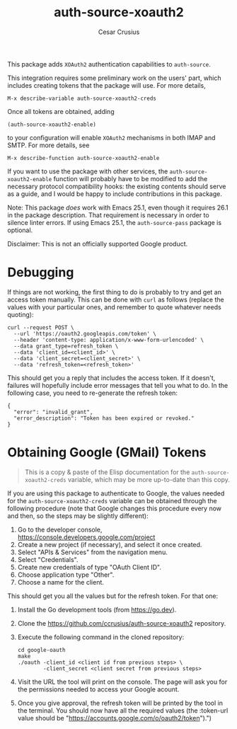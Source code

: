 #+TITLE: auth-source-xoauth2
#+AUTHOR: Cesar Crusius
#+OPTIONS: num:nil

[[http://melpa.org/#/auth-source-xoauth2][http://melpa.org/packages/auth-source-xoauth2-badge.svg]]

This package adds =XOAuth2= authentication capabilities to ~auth-source~.

This integration requires some preliminary work on the users' part, which
includes creating tokens that the package will use. For more details,

#+BEGIN_EXAMPLE
M-x describe-variable auth-source-xoauth2-creds
#+END_EXAMPLE

Once all tokens are obtained, adding

#+BEGIN_EXAMPLE
(auth-source-xoauth2-enable)
#+END_EXAMPLE

to your configuration will enable =XOAuth2= mechanisms in both IMAP and SMTP.
For more details, see

#+BEGIN_EXAMPLE
M-x describe-function auth-source-xoauth2-enable
#+END_EXAMPLE

If you want to use the package with other services, the
~auth-source-xoauth2-enable~ function will probably have to be modified to add
the necessary protocol compatibility hooks: the existing contents should serve
as a guide, and I would be happy to include contributions in this package.

Note: This package /does/ work with Emacs 25.1, even though it requires 26.1 in
the package description. That requirement is necessary in order to silence
linter errors. If using Emacs 25.1, the ~auth-source-pass~ package is optional.

#+BEGIN_NOTE
Disclaimer: This is not an officially supported Google product.
#+END_NOTE

* Debugging

If things are not working, the first thing to do is probably to try
and get an access token manually. This can be done with =curl= as
follows (replace the values with your particular ones, and remember to
quote whatever needs quoting):

#+BEGIN_SRC shell
curl --request POST \
  --url 'https://oauth2.googleapis.com/token' \
  --header 'content-type: application/x-www-form-urlencoded' \
  --data grant_type=refresh_token \
  --data 'client_id=<client_id>' \
  --data 'client_secret=<client_secret>' \
  --data 'refresh_token=<refresh_token>'
#+END_SRC

This should get you a reply that includes the access token. If it
doesn't, failures will hopefully include error messages that tell you
what to do. In the following case, you need to re-generate the refresh token:

#+BEGIN_EXAMPLE
{
  "error": "invalid_grant",
  "error_description": "Token has been expired or revoked."
}
#+END_EXAMPLE

* Obtaining Google (GMail) Tokens

#+BEGIN_QUOTE
This is a copy & paste of the Elisp documentation for the
=auth-source-xoauth2-creds= variable, which may be more up-to-date
than this copy.
#+END_QUOTE


If you are using this package to authenticate to Google, the values
needed for the =auth-source-xoauth2-creds= variable can be obtained
through the following procedure (note that Google changes this
procedure every now and then, so the steps may be slightly different):

1. Go to the developer console, [[https://console.developers.google.com/project]]
2. Create a new project (if necessary), and select it once created.
3. Select "APIs & Services" from the navigation menu.
4. Select "Credentials".
5. Create new credentials of type "OAuth Client ID".
6. Choose application type "Other".
7. Choose a name for the client.

This should get you all the values but for the refresh token.  For that one:

1. Install the Go development tools (from [[https://go.dev]]).
2. Clone the [[https://github.com/ccrusius/auth-source-xoauth2]] repository.
3. Execute the following command in the cloned repository:

   #+BEGIN_SRC shell
   cd google-oauth
   make
   ./oauth -client_id <client id from previous steps> \
           -client_secret <client secret from previous steps>
   #+END_SRC

4. Visit the URL the tool will print on the console.  The page will ask you
   for the permissions needed to access your Google acount.

5. Once you give approval, the refresh token will be printed by the tool in
   the terminal.  You should now have all the required values (the
   :token-url value should be
   "[[https://accounts.google.com/o/oauth2/token]]").")

